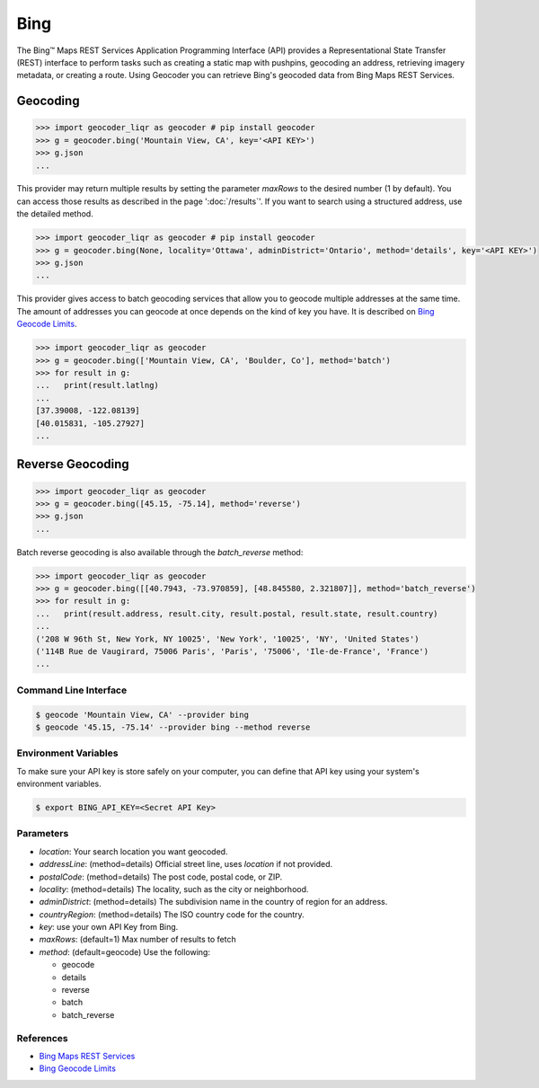 Bing
====

The Bing™ Maps REST Services Application Programming Interface (API)
provides a Representational State Transfer (REST) interface to
perform tasks such as creating a static map with pushpins, geocoding
an address, retrieving imagery metadata, or creating a route.
Using Geocoder you can retrieve Bing's geocoded data from Bing Maps REST Services.

Geocoding
~~~~~~~~~

.. code-block:: python

    >>> import geocoder_liqr as geocoder # pip install geocoder
    >>> g = geocoder.bing('Mountain View, CA', key='<API KEY>')
    >>> g.json
    ...

This provider may return multiple results by setting the parameter `maxRows` to the desired number (1 by default). You can access those results as described in the page ':doc:`/results`'. If you want to search using a structured address, use the detailed method.

.. code-block:: python

    >>> import geocoder_liqr as geocoder # pip install geocoder
    >>> g = geocoder.bing(None, locality='Ottawa', adminDistrict='Ontario', method='details', key='<API KEY>')
    >>> g.json
    ...

This provider gives access to batch geocoding services that allow you to geocode multiple addresses at the same time.
The amount of addresses you can geocode at once depends on the kind of key you have. It is described on `Bing Geocode Limits`_.

.. code-block:: python

    >>> import geocoder_liqr as geocoder
    >>> g = geocoder.bing(['Mountain View, CA', 'Boulder, Co'], method='batch')
    >>> for result in g:
    ...   print(result.latlng)
    ...
    [37.39008, -122.08139]
    [40.015831, -105.27927]
    ...


Reverse Geocoding
~~~~~~~~~~~~~~~~~

.. code-block:: python

    >>> import geocoder_liqr as geocoder
    >>> g = geocoder.bing([45.15, -75.14], method='reverse')
    >>> g.json
    ...


Batch reverse geocoding is also available through the `batch_reverse` method:

.. code-block:: python

    >>> import geocoder_liqr as geocoder
    >>> g = geocoder.bing([[40.7943, -73.970859], [48.845580, 2.321807]], method='batch_reverse')
    >>> for result in g:
    ...   print(result.address, result.city, result.postal, result.state, result.country)
    ...
    ('208 W 96th St, New York, NY 10025', 'New York', '10025', 'NY', 'United States')
    ('114B Rue de Vaugirard, 75006 Paris', 'Paris', '75006', 'Ile-de-France', 'France')
    ...

Command Line Interface
----------------------

.. code-block:: bash

    $ geocode 'Mountain View, CA' --provider bing
    $ geocode '45.15, -75.14' --provider bing --method reverse

Environment Variables
---------------------

To make sure your API key is store safely on your computer, you can define that API key using your system's environment variables.

.. code-block:: bash

    $ export BING_API_KEY=<Secret API Key>

Parameters
----------

- `location`: Your search location you want geocoded.
- `addressLine`: (method=details) Official street line, uses `location` if not provided.
- `postalCode`: (method=details) The post code, postal code, or ZIP.
- `locality`: (method=details) The locality, such as the city or neighborhood.
- `adminDistrict`: (method=details) The subdivision name in the country of region for an address.
- `countryRegion`: (method=details) The ISO country code for the country.
- `key`: use your own API Key from Bing.
- `maxRows`: (default=1) Max number of results to fetch
- `method`: (default=geocode) Use the following:

  - geocode
  - details
  - reverse
  - batch
  - batch_reverse

References
----------

- `Bing Maps REST Services <http://msdn.microsoft.com/en-us/library/ff701714.aspx>`_
- `Bing Geocode Limits <https://msdn.microsoft.com/en-us/library/gg585136.aspx>`_


